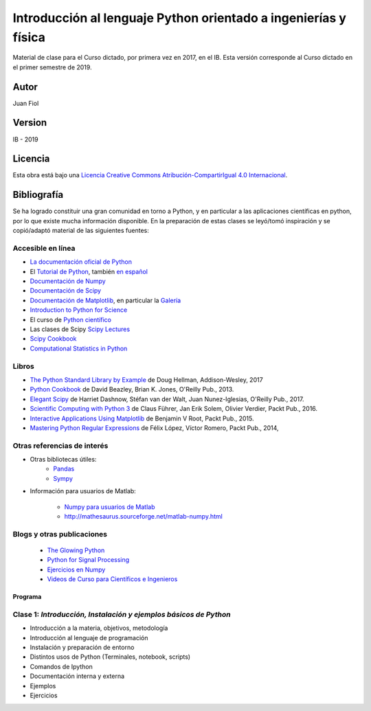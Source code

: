 ==================================================================
 Introducción al lenguaje Python orientado a ingenierías y física
==================================================================

Material de clase para el Curso dictado, por primera vez en 2017, en el IB.
Esta versión corresponde al Curso dictado en el primer semestre de 2019.

Autor
~~~~~

Juan Fiol

Version
~~~~~~~

IB - 2019


Licencia
~~~~~~~~

|Licencia Creative Commons|
Esta obra está bajo una `Licencia Creative Commons
Atribución-CompartirIgual 4.0
Internacional <http://creativecommons.org/licenses/by-sa/4.0/>`__.

.. |Licencia Creative Commons| image:: https://i.creativecommons.org/l/by-sa/4.0/88x31.png
   :target: http://creativecommons.org/licenses/by-sa/4.0/


Bibliografía
~~~~~~~~~~~~

Se ha logrado constituir una gran comunidad en torno a Python, y en particular a las aplicaciones científicas en python, por lo que existe mucha información disponible. En la preparación de estas clases se leyó/tomó inspiración y se copió/adaptó material de las siguientes fuentes:

Accesible en línea
------------------

-  `La documentación oficial de Python <https://docs.python.org/3/>`__
-  El `Tutorial de Python <https://docs.python.org/3/tutorial/>`__,
   también `en español <http://docs.python.org.ar/tutorial/3/>`__
-  `Documentación de Numpy <http://docs.scipy.org/doc/numpy/user/>`__
-  `Documentación de
   Scipy <https://docs.scipy.org/doc/scipy/reference/>`__
-  `Documentación de Matplotlib <http://matplotlib.org>`__, en
   particular la `Galería <http://matplotlib.org/gallery.html>`__
-  `Introduction to Python for Science <http://www.physics.nyu.edu/pine/pymanual/html/pymanMaster.html>`__
-  El curso de `Python científico <https://github.com/mgaitan/curso-python-cientifico>`__
-  Las clases de Scipy `Scipy Lectures <http://scipy-lectures.org>`__
-  `Scipy Cookbook <http://scipy-cookbook.readthedocs.io/index.html>`__
- `Computational Statistics in Python <http://people.duke.edu/~ccc14/sta-663-2017/index.html>`__


Libros
------
- `The Python Standard Library by Example <https://doughellmann.com/blog/the-python-3-standard-library-by-example/>`__ de Doug Hellman, Addison-Wesley, 2017
- `Python Cookbook <https://www.amazon.com/Python-Cookbook-Third-David-Beazley/dp/1449340377>`__ de David Beazley, Brian K. Jones, O'Reilly Pub., 2013.
- `Elegant Scipy <https://www.oreilly.com/library/view/elegant-scipy/9781491922927/>`__ de Harriet Dashnow, Stéfan van der Walt, Juan Nunez-Iglesias, O'Reilly Pub., 2017.
- `Scientific Computing with Python 3 <https://www.packtpub.com/big-data-and-business-intelligence/scientific-computing-python-3>`__ de Claus Führer, Jan Erik Solem, Olivier Verdier, Packt Pub., 2016.
- `Interactive Applications Using Matplotlib <https://www.packtpub.com/application-development/interactive-applications-using-matplotlib>`__ de Benjamin V Root, Packt Pub., 2015.
- `Mastering Python Regular Expressions <https://www.packtpub.com/application-development/mastering-python-regular-expressions>`__ de Félix López, Víctor Romero, Packt Pub., 2014,

Otras referencias de interés
----------------------------

- Otras bibliotecas útiles:       
     - `Pandas <http://pandas.pydata.org/pandas-docs/stable/>`__
     - `Sympy <http://docs.sympy.org/latest/index.html>`__

- Información para usuarios de Matlab:

    - `Numpy para usuarios de Matlab <https://docs.scipy.org/doc/numpy-dev/user/numpy-for-matlab-users.html>`__
    - `<http://mathesaurus.sourceforge.net/matlab-numpy.html>`__
    

Blogs y otras publicaciones
---------------------------

 - `The Glowing Python <http://glowingpython.blogspot.com.ar/>`__
 - `Python for Signal Processing <http://python-for-signal-processing.blogspot.com.ar/>`__
 - `Ejercicios en Numpy <http://www.labri.fr/perso/nrougier/teaching/numpy.100/>`__
 - `Videos de Curso para Científicos e Ingenieros <https://www.youtube.com/playlist?list=PLoGFizEtm_6iheDXw2-8onKClyxgstBO1>`__ 


Programa
========

Clase 1: `Introducción, Instalación y ejemplos básicos de Python`
-----------------------------------------------------------------

*  Introducción a la materia, objetivos, metodología
*  Introducción al lenguaje de programación
*  Instalación y preparación de entorno
*  Distintos usos de Python (Terminales, notebook, scripts)
*  Comandos de Ipython 
*  Documentación interna y externa
*  Ejemplos
*  Ejercicios


